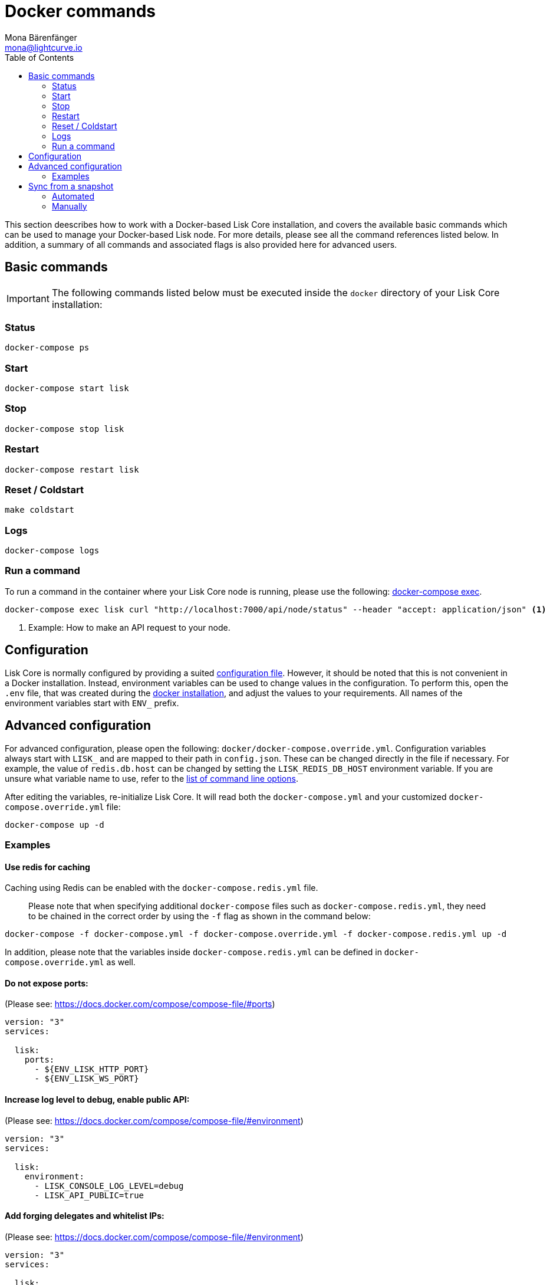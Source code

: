 = Docker commands
Mona Bärenfänger <mona@lightcurve.io>
:description: The Lisk Core Docker commands covers all relevant commands required to manage Lisk Core with Docker.
:toc:
:page-next: /lisk-core/3.0.0/management/configuration.html
:page-previous: /lisk-core/3.0.0/setup/docker.html
:page-next-title: Configuration
:page-previous-title: Docker installation

:url_docker_compose_exec: https://docs.docker.com/compose/reference/exec/
:url_lisk_snapshots: http://snapshots.lisk.io

:url_config: management/configuration.adoc
:url_config_cl: configuration.adoc#command_line_options
:url_setup_docker_install: setup/docker.adoc#install

This section deescribes how to work with a Docker-based Lisk Core installation, and covers the available basic commands which can be used to manage your Docker-based Lisk node.
For more details, please see all the command references listed below.
In addition, a summary of all commands and associated flags is also provided here for advanced users.

== Basic commands

IMPORTANT: The following commands listed below must be executed inside the `docker` directory of your Lisk Core installation:

=== Status

[source,bash]
----
docker-compose ps
----

=== Start

[source,bash]
----
docker-compose start lisk
----

=== Stop

[source,bash]
----
docker-compose stop lisk
----

=== Restart

[source,bash]
----
docker-compose restart lisk
----

=== Reset / Coldstart

[source,bash]
----
make coldstart
----

=== Logs

[source,bash]
----
docker-compose logs
----

=== Run a command

To run a command in the container where your Lisk Core node is running, please use the following: {url_docker_compose_exec}[docker-compose exec^].

[source,bash]
----
docker-compose exec lisk curl "http://localhost:7000/api/node/status" --header "accept: application/json" <1>
----

<1> Example: How to make an API request to your node.

[[config]]
== Configuration

Lisk Core is normally configured by providing a suited xref:{url_config}[configuration file].
However, it should be noted that this is not convenient in a Docker installation.
Instead, environment variables can be used to change values in the configuration.
To perform this, open the `.env` file, that was created during the xref:{url_setup_docker_install}[docker installation], and adjust the values to your requirements.
All names of the environment variables start with `ENV_` prefix.

== Advanced configuration

For advanced configuration, please open the following: `docker/docker-compose.override.yml`.
Configuration variables always start with `LISK_` and are mapped to their path in `+config.json+`.
These can be changed directly in the file if necessary.
For example, the value of `+redis.db.host+` can be changed by setting the `LISK_REDIS_DB_HOST` environment variable.
If you are unsure what variable name to use, refer to the xref:{url_config_cl}[list of command line options].

After editing the variables, re-initialize Lisk Core.
It will read both the `docker-compose.yml` and your customized `docker-compose.override.yml` file:

[source,bash]
----
docker-compose up -d
----

=== Examples

==== Use redis for caching

Caching using Redis can be enabled with the `docker-compose.redis.yml` file.

____
Please note that when specifying additional `docker-compose` files such as `docker-compose.redis.yml`, they need to be chained in the correct order by using the `-f` flag as shown in the command below:
____

[source,bash]
----
docker-compose -f docker-compose.yml -f docker-compose.override.yml -f docker-compose.redis.yml up -d
----

In addition, please note that the variables inside `docker-compose.redis.yml` can be defined in `docker-compose.override.yml` as well.

==== Do not expose ports:

(Please see: https://docs.docker.com/compose/compose-file/#ports)

....
version: "3"
services:

  lisk:
    ports:
      - ${ENV_LISK_HTTP_PORT}
      - ${ENV_LISK_WS_PORT}
....

==== Increase log level to debug, enable public API:

(Please see: https://docs.docker.com/compose/compose-file/#environment)

....
version: "3"
services:

  lisk:
    environment:
      - LISK_CONSOLE_LOG_LEVEL=debug
      - LISK_API_PUBLIC=true
....

==== Add forging delegates and whitelist IPs:

(Please see: https://docs.docker.com/compose/compose-file/#environment)

....
version: "3"
services:

  lisk:
    environment:
      - LISK_FORGING_DELEGATES=publicKey1|encryptedPassphrase1,publicKey2|encryptedPassphrase2
      - LISK_API_WHITELIST=127.0.0.1,172.17.0.1
      - LISK_FORGING_WHITELIST=127.0.0.1,172.17.0.1
....

[[sync_from_snaphot]]
== Sync from a snapshot

Syncing from the genesis block can take a considerable amount of time as the whole blockchain needs to be downloaded and validated.
To accelerate this process, it is recommended to sync your node from a snapshot.
Snapshots are database dumps of the blockchain on a certain block height.
While syncing from a snapshot, your node will only validate the blocks with a higher block height than the one of the previously used snapshot.

[NOTE]
====
Lisk provides {url_lisk_snapshots}[official snapshots^] that will be used during the automated synchronisation process.
If you wish to use third-party snapshots, please ensure they are from a reliable source.
====

=== Automated

[source,bash]
----
cd lisk/docker  <1>
make coldstart  <2>
----

<1> This enables the user to navigate into the docker directory.
<2> This will download and restore a blockchain snapshot.

=== Manually

The command block shown in the example below will perform this process.
The URL can be substituted for another `blockchain.db.gz` snapshot file if so desired.

==== Example

In this following example it is expected that the environment variables will equal the following values listed below:

* `ENV_LISK_NETWORK=mainnet`
* `ENV_LISK_DB_DATABASE=lisk`

[source,bash]
----
cd lisk/docker            <1>
curl --output main_blockchain.db.gz https://downloads.lisk.io/lisk/main/blockchain.db.gz  <2>
docker-compose up -d      <3>
docker-compose stop lisk  <4>
docker-compose start db   <5>
docker-compose -f docker-compose.yml -f docker-compose.make.yml run --rm db-task dropdb --if-exists lisk <6>
docker-compose -f docker-compose.yml -f docker-compose.make.yml run --rm db-task createdb lisk           <7>
gzip --decompress --to-stdout main_blockchain.db.gz | docker-compose -f docker-compose.yml -f docker-compose.make.yml run --rm db-task psql >/dev/null <8>
docker-compose start lisk <9>
----

<1> Navigates into the docker directory.
<2> Downloads and saves the blockchain snapshot.
<3> Initializes Lisk and postgreSQL.
<4> Stops Lisk Core.
<5> Starts postgreSQL.
<6> Drops the old database.
<7> Creates a fresh database.
<8> Imports a snapshot into the database.
<9> Starts the Lisk container.
